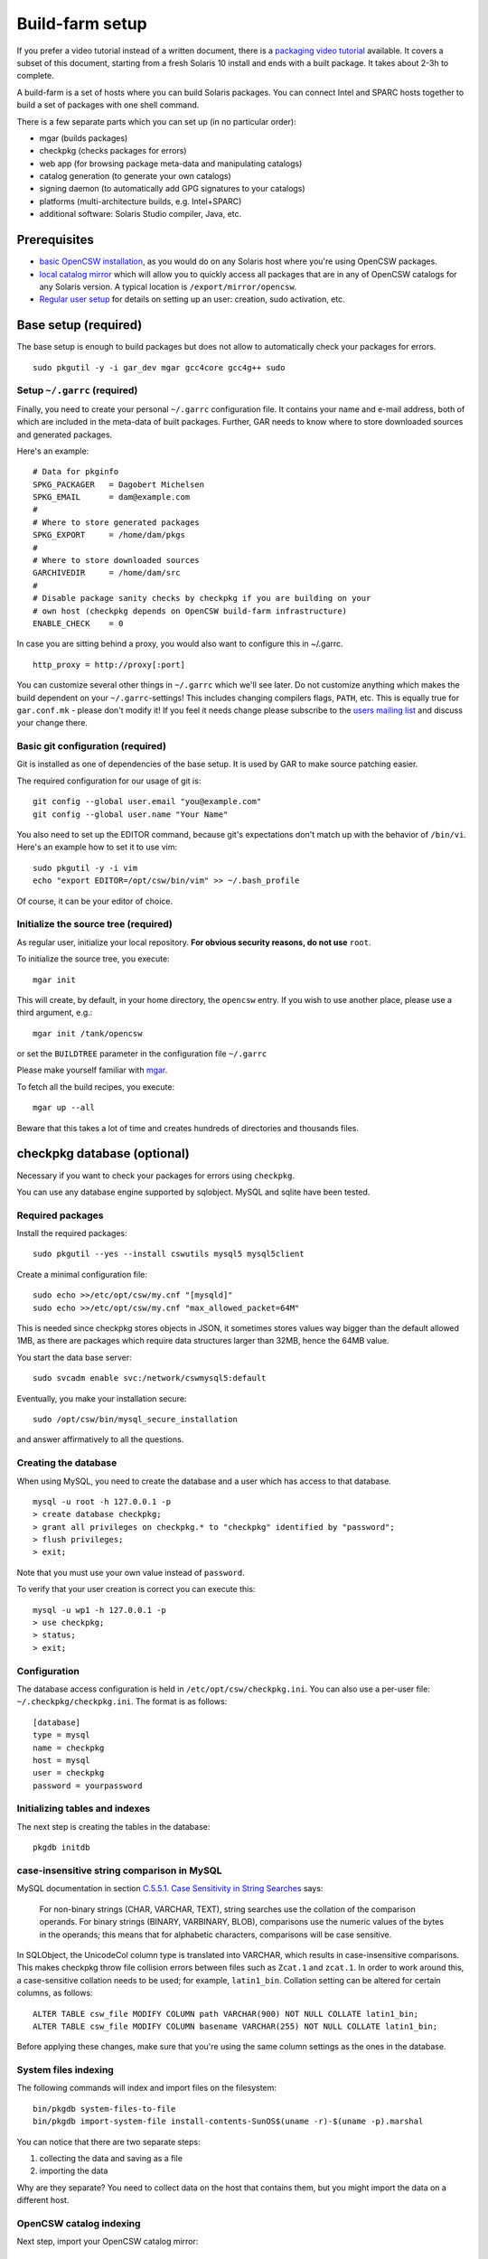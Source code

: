 .. $Id$

----------------
Build-farm setup
----------------

.. highlight:: text

If you prefer a video tutorial instead of a written document, there is
a `packaging video tutorial`_ available. It covers a subset of this document,
starting from a fresh Solaris 10 install and ends with a built package. It
takes about 2-3h to complete.

A build-farm is a set of hosts where you can build Solaris packages. You can
connect Intel and SPARC hosts together to build a set of packages with one
shell command.

There is a few separate parts which you can set up (in no particular order):

* mgar (builds packages)
* checkpkg (checks packages for errors)
* web app (for browsing package meta-data and manipulating catalogs)
* catalog generation (to generate your own catalogs)
* signing daemon (to automatically add GPG signatures to your catalogs)
* platforms (multi-architecture builds, e.g. Intel+SPARC)
* additional software: Solaris Studio compiler, Java, etc.

Prerequisites
-------------

* `basic OpenCSW installation`_, as you would do on any Solaris host where
  you're using OpenCSW packages.

* `local catalog mirror`_ which will allow you to quickly access
  all packages that are in any of OpenCSW catalogs for any Solaris version.
  A typical location is ``/export/mirror/opencsw``.

* `Regular user setup`_ for details on setting up an user: creation,
  sudo activation, etc.

.. _Regular user setup:
   http://usable-solaris.googlecode.com/svn/trunk/docs/solaris-10-preliminary-setup.html#_regular_user_setup

Base setup (required)
---------------------

The base setup is enough to build packages but does not allow to automatically
check your packages for errors.

::

  sudo pkgutil -y -i gar_dev mgar gcc4core gcc4g++ sudo

Setup ``~/.garrc`` (required)
^^^^^^^^^^^^^^^^^^^^^^^^^^^^^

Finally, you need to create your personal ``~/.garrc`` configuration file. It
contains your name and e-mail address, both of which are included in the
meta-data of built packages. Further, GAR needs to know where to store
downloaded sources and generated packages.

Here's an example:

::

  # Data for pkginfo
  SPKG_PACKAGER   = Dagobert Michelsen
  SPKG_EMAIL      = dam@example.com
  #
  # Where to store generated packages
  SPKG_EXPORT     = /home/dam/pkgs
  #
  # Where to store downloaded sources
  GARCHIVEDIR     = /home/dam/src
  #
  # Disable package sanity checks by checkpkg if you are building on your
  # own host (checkpkg depends on OpenCSW build-farm infrastructure)
  ENABLE_CHECK    = 0

In case you are sitting behind a proxy, you would also want to configure this in ~/.garrc.

::

  http_proxy = http://proxy[:port]

You can customize several other things in ``~/.garrc`` which we'll see later.
Do not customize anything which makes the build dependent on your
``~/.garrc``-settings! This includes changing compilers flags, ``PATH``, etc.
This is equally true for ``gar.conf.mk`` - please don't modify it! If you feel
it needs change please subscribe to the `users mailing list`_ and discuss your
change there.

Basic git configuration (required)
^^^^^^^^^^^^^^^^^^^^^^^^^^^^^^^^^^

Git is installed as one of dependencies of the base setup. It is used
by GAR to make source patching easier.

The required configuration for our usage of git is:

::

  git config --global user.email "you@example.com"
  git config --global user.name "Your Name"

You also need to set up the EDITOR command, because git's expectations don't
match up with the behavior of ``/bin/vi``. Here's an example how to set it to
use vim:

::

  sudo pkgutil -y -i vim
  echo "export EDITOR=/opt/csw/bin/vim" >> ~/.bash_profile

Of course, it can be your editor of choice.

Initialize the source tree (required)
^^^^^^^^^^^^^^^^^^^^^^^^^^^^^^^^^^^^^

As regular user, initialize your local repository. **For obvious
security reasons, do not use** ``root``.

To initialize the source tree, you execute:

::

  mgar init

This will create, by default, in your home directory, the ``opencsw``
entry. If you wish to use another place, please use a third argument,
e.g.:

::

  mgar init /tank/opencsw

or set the ``BUILDTREE`` parameter in the configuration file
``~/.garrc``

Please make yourself familiar with `mgar`_.

To fetch all the build recipes, you execute:

::

  mgar up --all

Beware that this takes a lot of time and creates hundreds of
directories and thousands files.

checkpkg database (optional)
----------------------------

Necessary if you want to check your packages for errors using ``checkpkg``.

You can use any database engine supported by sqlobject.  MySQL and sqlite have
been tested.

Required packages
^^^^^^^^^^^^^^^^^

Install the required packages:

::

   sudo pkgutil --yes --install cswutils mysql5 mysql5client


Create a minimal configuration file:

::

   sudo echo >>/etc/opt/csw/my.cnf "[mysqld]"
   sudo echo >>/etc/opt/csw/my.cnf "max_allowed_packet=64M"

This is needed since checkpkg stores objects in JSON, it sometimes
stores values way bigger than the default allowed 1MB, as there are
packages which require data structures larger than 32MB, hence the
64MB value.

You start the data base server:

::

   sudo svcadm enable svc:/network/cswmysql5:default

Eventually, you make your installation secure:

::

   sudo /opt/csw/bin/mysql_secure_installation

and answer affirmatively to all the questions.

Creating the database
^^^^^^^^^^^^^^^^^^^^^

When using MySQL, you need to create the database and a user which has access
to that database.

::

   mysql -u root -h 127.0.0.1 -p
   > create database checkpkg;
   > grant all privileges on checkpkg.* to "checkpkg" identified by "password";
   > flush privileges;
   > exit;

Note that you must use your own value instead of ``password``.

To verify that your user creation is correct you can execute this:

::

   mysql -u wp1 -h 127.0.0.1 -p
   > use checkpkg;
   > status;
   > exit;

Configuration
^^^^^^^^^^^^^

The database access configuration is held in ``/etc/opt/csw/checkpkg.ini``.
You can also use a per-user file: ``~/.checkpkg/checkpkg.ini``.  The format is
as follows:

::

   [database]
   type = mysql
   name = checkpkg
   host = mysql
   user = checkpkg
   password = yourpassword


Initializing tables and indexes
^^^^^^^^^^^^^^^^^^^^^^^^^^^^^^^

The next step is creating the tables in the database:

::

   pkgdb initdb

case-insensitive string comparison in MySQL
^^^^^^^^^^^^^^^^^^^^^^^^^^^^^^^^^^^^^^^^^^^

.. _C.5.5.1. Case Sensitivity in String Searches:
   http://dev.mysql.com/doc/refman/5.0/en/case-sensitivity.html

MySQL documentation in section `C.5.5.1. Case Sensitivity in String Searches`_
says:

  For non-binary strings (CHAR, VARCHAR, TEXT), string searches use the
  collation of the comparison operands. For binary strings (BINARY, VARBINARY,
  BLOB), comparisons use the numeric values of the bytes in the operands; this
  means that for alphabetic characters, comparisons will be case sensitive.

In SQLObject, the UnicodeCol column type is translated into VARCHAR, which
results in case-insensitive comparisons.  This makes checkpkg throw file
collision errors between files such as ``Zcat.1`` and ``zcat.1``.  In order to
work around this, a case-sensitive collation needs to be used; for example,
``latin1_bin``.  Collation setting can be altered for certain columns, as
follows::

  ALTER TABLE csw_file MODIFY COLUMN path VARCHAR(900) NOT NULL COLLATE latin1_bin;
  ALTER TABLE csw_file MODIFY COLUMN basename VARCHAR(255) NOT NULL COLLATE latin1_bin;

Before applying these changes, make sure that you're using the same column
settings as the ones in the database.

System files indexing
^^^^^^^^^^^^^^^^^^^^^

The following commands will index and import files on the filesystem::

  bin/pkgdb system-files-to-file
  bin/pkgdb import-system-file install-contents-SunOS$(uname -r)-$(uname -p).marshal

You can notice that there are two separate steps:

1. collecting the data and saving as a file
2. importing the data

Why are they separate? You need to collect data on the host that contains
them, but you might import the data on a different host.

OpenCSW catalog indexing
^^^^^^^^^^^^^^^^^^^^^^^^

Next step, import your OpenCSW catalog mirror::

  bin/pkgdb sync-catalogs-from-tree unstable /home/mirror/opencsw/unstable

Importing the whole catalog takes time, and depending on the speed of your
machine, it can take anything from a few hours to a few days.  The good news
is that you only need to import each package once, and once catalog updates
come in, pkgdb only imports the new packages.

You will need to perform this operation each time the OpenCSW catalog is
updated. Otherwise your packages will be checked against an old state of the
catalog.

Your database is now ready.

Multi-host setup (optional)
---------------------------

How to set up hosts allowing you to build for both Intel and SPARC
architectures.  At least three servers are needed:

* Solaris 9 SPARC to build 32 bit and 64 bit SPARC binaries
* Solaris 9 x86 to build 32 bit build x86 binaries
* Solaris 10 x86 to build 64 bit x86 binaries

Servers with Solaris 10 SPARC are optional for most of the packages.  However,
there may be packages which rely on private kernel data (like "top") which
needs to be build for each and every Solaris version to run on.

The user homes should be in ``/home/<user>`` and the home directory should be
shared between the build machines. This is important for building x86 packages
as the 32 bit part needs to be build on Solaris 9 and the 64 bit part on
Solaris 10.

There are project specific directories under
``/home/experimental/<project>/``, with permissions 0755 which are accessible
via ``http://buildfarm.opencsw.org/experimental.html``. The ``experimental/``
directory is 01755 and users are free to create new projects as needed.

There is a `matrix of packages installed on the build-farm`_.

.. _matrix of packages installed on the build-farm:
   http://buildfarm.opencsw.org/versionmatrix.html

System-wide garrc (optional)
^^^^^^^^^^^^^^^^^^^^^^^^^^^^

System-wide ``garrc`` is useful when you have multiple users, for example
colleagues at work who also build packages.  It can also contain information
about which hosts are used to build packages for which architectures. Create
the ``/etc/opt/csw/garrc`` file with appropriate content. For example::

  GARCHIVEDIR     = /home/src
  GARCHIVEPATH    = /home/src
  
  SPKG_EXPERIMENTAL = /home/experimental
  
  BUILDHOST_platform-solaris9-sparc-32 = unstable9s
  BUILDHOST_platform-solaris9-sparc-64 = unstable9s
  BUILDHOST_platform-solaris10-sparc-32 = unstable10s
  BUILDHOST_platform-solaris10-sparc-64 = unstable10s
  BUILDHOST_platform-solaris11-sparc-32 = unstable11s
  BUILDHOST_platform-solaris11-sparc-64 = unstable11s
  BUILDHOST_platform-solaris9-i386-32 = unstable9x
  BUILDHOST_platform-solaris9-i386-64 = unstable10x
  BUILDHOST_platform-solaris10-i386-32 = unstable10x
  BUILDHOST_platform-solaris10-i386-64 = unstable10x
  BUILDHOST_platform-solaris11-i386-32 = unstable11x
  BUILDHOST_platform-solaris11-i386-64 = unstable11x
  
  define modulation2host
  $(BUILDHOST_platform-$(GAR_PLATFORM)-$(MEMORYMODEL_$(ISA)))
  endef
  
  PACKAGING_HOST_solaris9-sparc = unstable9s
  PACKAGING_HOST_solaris9-i386 = unstable9x
  PACKAGING_HOST_solaris10-sparc = unstable10s
  PACKAGING_HOST_solaris10-i386 = unstable10x
  PACKAGING_HOST_solaris11-sparc = unstable11s
  PACKAGING_HOST_solaris11-i386 = unstable11x
  
  http_proxy = http://proxy:3128
  frp_proxy = http://proxy:3128
  GIT_USE_PROXY = 1
  
  SOS12_CC_HOME = /opt/SUNWspro


Installing Software (optional)
^^^^^^^^^^^^^^^^^^^^^^^^^^^^^^

All software is archived and available from ``/home/farm`` on the build-farm.
Make sure you uninstall ``SUNWgmake``. That version is outdated and misses
functions needed by GAR (e.g. abspath).

Install Java Package
++++++++++++++++++++

There are versions of JDK and JRE between Java 1.3 and Java 6 installed in ``/usr``.

* Solaris 9 Sparc: ``cd /usr; for F in java/*sparc*; do sh $F; done``
* Solaris 9 x86: ``cd /usr; for F in java/*i586*; do sh $F; done``
* Solaris 10 Sparc: ``cd /usr; for F in java/*sparc*; do sh $F; done``
* Solaris 10 x86: ``cd /usr; for F in java/*i586* java/*amd64* java/*x64*; do sh $F; done``

Install Sun Studio Compiler
+++++++++++++++++++++++++++

On Solaris 8 the Sun Studio 11 Compiler is installed, on Solaris 9 and 10 both
Sun Studio 11 and 12 is installed. Solaris 10 has also Sun Studio 12u1
installed.

Sun Studio 11
+++++++++++++

::

  cd ss11
  cd /CD1 # Sparc only
  PATH=/usr/j2re1.4.2_17/bin:$PATH ./batch_installer -d /opt/studio/SOS11

Uninstall::

  cd /var/sadm/prod/com.sun.studio_11
  ./batch_uninstall_all

Please note: If you have also Sun Studio 12 installed the installer will
erroneously remove some packages from Sun Studio 12 so you may need to
re-install it after SOS 11 removal.

Sun Studio 12
+++++++++++++

::

  cd ss12
  ./batch_installer -d /opt --accept-sla

Uninstall::

  export PATH=/usr/jre1.6.0_20/bin:$PATH
  cd /opt
  java -cp . uninstall_Sun_Studio_12 -nodisplay -noconsole

Please note: If you have also Sun Studio 11 installed the installer will
erroneously remove some packages from Sun Studio 11 so you may need to
re-install it after SOS 12 removal.

Sun Studio 12u1
+++++++++++++++

Headless installation is a bit more complicated, see
http://docs.sun.com/app/docs/doc/820-7601/gemyt?a=view for details.

Sun Studio Compilers for OpenSolaris
++++++++++++++++++++++++++++++++++++

* Sun Studio 12u1
* Sun Studio Express 11/08
* Sun Studio Express 3/09

See http://developers.sun.com/sunstudio/downloads/opensolaris/index.jsp for details.

Don't forget to patch the compilers, with `PCA`_ or `manually`_.

.. _PCA:
   http://www.opencsw.org/packages/pca

.. _manually:
   http://www.oracle.com/technetwork/server-storage/solarisstudio/downloads/index-jsp-136213.html

Sun Studio for Solaris 11
+++++++++++++++++++++++++

TODO

Oracle Solaris Studio Compiler
^^^^^^^^^^^^^^^^^^^^^^^^^^^^^^

You need a compiler. You have one in our repository, the GNU compiler
suite.

Until recently, most of the packages built by OpenCSW used Oracle Solaris
Studio (historically called 'SOS'), which you can `download from
Oracle`_.

Note that we are now, as of October 2013, transitioning to GCC.

However, if you wish to use the platform specific compiler, you should
install the packaged (non-tar) version. In case you have access to an
Oracle Solaris development tools support contract, please make sure to also
install `the latest Oracle Solaris Studio compiler patches`_.

The compilers should be installed at the following locations:

* Sun Studio 11: ``/opt/studio/SOS11``
* Sun Studio 12: ``/opt/studio/SOS12``
* Sun Studio 12u1: ``/opt/studio/sunstudio12.1``
* Solaris Studio 12u2: ``/opt/solstudio12.2``
* Solaris Studio 12u3: ``/opt/solarisstudio12.3``

You can install multiple versions of SOS on one system. If you have your
compiler installed at a different location you can set it in your ``~/.garrc``
with the following lines:

::

  SOS11_CC_HOME = /opt/SUNWspro
  SOS12_CC_HOME = /opt/studio12/SUNWspro


Installing Oracle Solaris Studio 12
+++++++++++++++++++++++++++++++++++

::

  cd ss12
  ./batch_installer -d /opt/studio/SOS12 --accept-sla

Installing Oracle Solaris Studio 12u3
+++++++++++++++++++++++++++++++++++++

::

  sudo ./solarisstudio.sh --non-interactive --tempdir /var/tmp

Patching the installed compilers
^^^^^^^^^^^^^^^^^^^^^^^^^^^^^^^^

Remember to patch the compilers, with PCA or manually (requires a software
service contract from Oracle).

Adding Users 
^^^^^^^^^^^^

From here on in (Jan 2009), we are trying to keep user ids in sync across all
machines. ``www.opencsw.org`` is considered the master.  If a user exists on
www, then an account created from them on other machines, should be made to
match up user ids.

There are some older, legacy, non-matched-up accounts. To make it easier to
identify between newer and older accounts, cleanly created accounts are
created in the range 17100-18000.  Older accounts may be migrated/synced into
the range 17000-17099 if desired.

thus, if there is an account created on non-www machines, that is desired to
be non-synced, it should be outside the range of 17000-18000

The normal process for creating accounts across all machines, is that Ben runs
a script on www, which in turn calls scripts maintained by Ihsan and Dagobert,
to create accounts on www and buildfarm machines, respectively.

SSH Agent for each user
^^^^^^^^^^^^^^^^^^^^^^^

It is advised to use a pass-phrase for the SSH key. This can easily be done by
using the following steps:

Set pass-phrase on the key::

  ssh-keygen -p -f .ssh/id_dsa

Add this to your .zshrc (or the respective file for your favorite shell)::

  # executed for interactive shells
  if [ "x$HOSTNAME" = "xlogin" ]; then
    if [ -f ~/.ssh-agent ]; then
      source ~/.ssh-agent
    fi
  
    if [ -z "$SSH_AUTH_SOCK" -o ! -w "$SSH_AUTH_SOCK" ]; then
      if read -q '?Start ssh-agent? (y/n) '; then
          ssh-agent -s >~/.ssh-agent              && \
              source ~/.ssh-agent                 && \
              ssh-add
      fi
    fi
  fi

Make sure the ssh agent information is forwarded to trusted machines::

  (echo "Host current*"; echo "\tForwardAgent yes") >> ~/.ssh/config

There are similar methods with key-chain available:

* `GPG, agent, pin-entry and key-chain`_

.. _GPG, agent, pin-entry and key-chain:
   http://lists.opencsw.org/pipermail/maintainers/2009-December/010732.html

Installing DB2 client
^^^^^^^^^^^^^^^^^^^^^

::

  useradd -u 1007 -g csw -c "DB2 Instance User" -d /export/db2inst1 -s /bin/sh db2inst1
  mkdir /export/db2inst1
  chown db2inst1:csw /export/db2inst1
  cd /opt/IBM/db2/V8.1/instance
  ./db2icrt -s client db2inst1

Installing IBM Informix Client SDK
^^^^^^^^^^^^^^^^^^^^^^^^^^^^^^^^^^

::

  cd clientsdk.4.10.FC1DE.SOL
  ./installclientsdk
    (accept default everywhere)
    Default Install Folder: /opt/IBM/informix

It seems the 32 bit and 64 bit clients can not be installed in the same directory.

Build-farm web app (optional)
-----------------------------

pkgdb-web is a web app on which you can browse your package database and
inspect package meta-data without having to unpack and examine packages in the
terminal. Information such as list of files, pkginfo content and information
about binaries are available on that page.

The checkpkg database also holds information about catalogs.

* Live app on the OpenCSW build-farm http://buildfarm.opencsw.org/pkgdb/
* Source code:

  * Browse http://gar.svn.sourceforge.net/viewvc/gar/csw/mgar/gar/v2/lib/web
  * Checkout:
    http://gar.svn.sourceforge.net/svnroot/gar/csw/mgar/gar/v2/lib/web

There are specifically two web apps: One is read-only (``pkgdb_web.py``) and
one is read-write (``releases_web.py``).

Catalog generation (optional)
-----------------------------

Once you have the build-farm database, you can generate your own package
catalogs. The main entry point which you can add to cron is the
``opencsw-future-update`` script.

* Source code:
  https://sourceforge.net/p/opencsw/code/HEAD/tree/buildfarm/bin/

Catalog signing daemon (optional)
---------------------------------

Catalog signing daemon is useful if you wish to automatically sign your built
catalogs with a GPG key.

* `Catalog signing daemon source code`_

.. _local catalog mirror:
  ../for-administrators/mirror-setup.html

.. _basic OpenCSW installation:
  ../for-administrators/getting-started.html

.. _packaging video tutorial:
  http://youtu.be/JWKCbPJSaxw

.. _Catalog signing daemon source code:
  http://sourceforge.net/p/opencsw/code/HEAD/tree/catalog_signatures/

.. _download from Oracle:
.. _Oracle Solaris Studio:
  http://www.oracle.com/technetwork/server-storage/solarisstudio/downloads/index.html

.. _the latest Oracle Solaris Studio compiler patches:
   http://www.oracle.com/technetwork/server-storage/solarisstudio/downloads/index-jsp-136213.html

.. _users mailing list:
   https://lists.opencsw.org/mailman/listinfo/users

.. _mgar:
   http://wiki.opencsw.org/gar-wrapper
